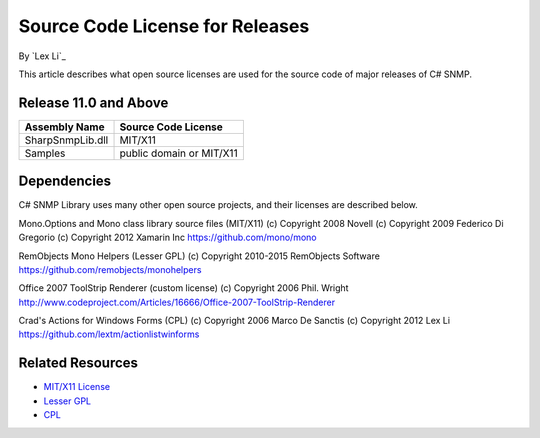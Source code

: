 Source Code License for Releases
================================

By `Lex Li`_

This article describes what open source licenses are used for the source code
of major releases of C# SNMP.

Release 11.0 and Above
----------------------
=======================================  ========================
Assembly Name                            Source Code License
=======================================  ========================
SharpSnmpLib.dll                         MIT/X11
Samples                                  public domain or MIT/X11
=======================================  ========================


Dependencies
------------
C# SNMP Library uses many other open source projects, and their licenses are
described below.

Mono.Options and Mono class library source files (MIT/X11) (c) Copyright 2008
Novell (c) Copyright 2009 Federico Di Gregorio (c) Copyright 2012 Xamarin Inc
https://github.com/mono/mono

RemObjects Mono Helpers (Lesser GPL) (c) Copyright 2010-2015 RemObjects
Software
https://github.com/remobjects/monohelpers

Office 2007 ToolStrip Renderer (custom license) (c) Copyright 2006 Phil. Wright
http://www.codeproject.com/Articles/16666/Office-2007-ToolStrip-Renderer

Crad's Actions for Windows Forms (CPL) (c) Copyright 2006 Marco De Sanctis (c)
Copyright 2012 Lex Li
https://github.com/lextm/actionlistwinforms

Related Resources
-----------------
- `MIT/X11 License <http://www.opensource.org/licenses/mit-license.html>`_
- `Lesser GPL <http://www.opensource.org/licenses/lgpl-2.1.php>`_
- `CPL <http://www.opensource.org/licenses/cpl1.0>`_
